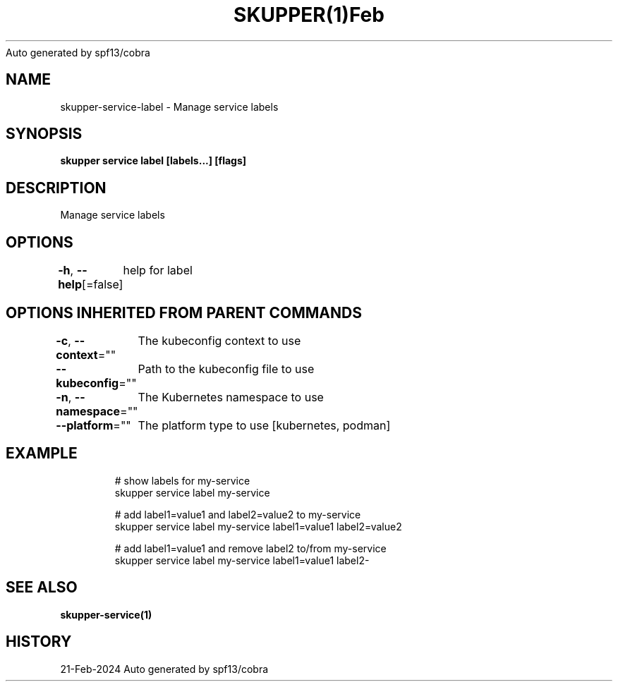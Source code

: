 .nh
.TH SKUPPER(1)Feb 2024
Auto generated by spf13/cobra

.SH NAME
.PP
skupper\-service\-label \- Manage service labels


.SH SYNOPSIS
.PP
\fBskupper service label  [labels...] [flags]\fP


.SH DESCRIPTION
.PP
Manage service labels


.SH OPTIONS
.PP
\fB\-h\fP, \fB\-\-help\fP[=false]
	help for label


.SH OPTIONS INHERITED FROM PARENT COMMANDS
.PP
\fB\-c\fP, \fB\-\-context\fP=""
	The kubeconfig context to use

.PP
\fB\-\-kubeconfig\fP=""
	Path to the kubeconfig file to use

.PP
\fB\-n\fP, \fB\-\-namespace\fP=""
	The Kubernetes namespace to use

.PP
\fB\-\-platform\fP=""
	The platform type to use [kubernetes, podman]


.SH EXAMPLE
.PP
.RS

.nf

        # show labels for my\-service
        skupper service label my\-service

        # add label1=value1 and label2=value2 to my\-service
        skupper service label my\-service label1=value1 label2=value2

        # add label1=value1 and remove label2 to/from my\-service 
        skupper service label my\-service label1=value1 label2\-

.fi
.RE


.SH SEE ALSO
.PP
\fBskupper\-service(1)\fP


.SH HISTORY
.PP
21\-Feb\-2024 Auto generated by spf13/cobra
